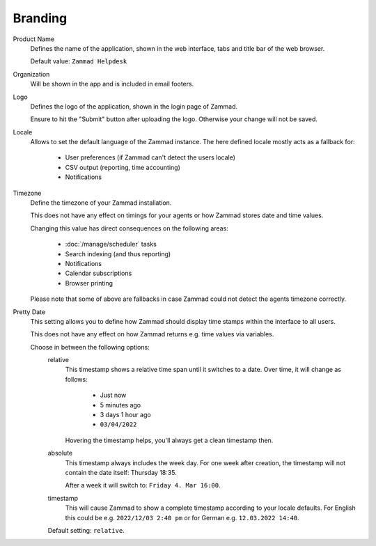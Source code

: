 Branding
========

.. _zammad-product-name:

Product Name
   Defines the name of the application, shown in the web interface,
   tabs and title bar of the web browser.

   Default value: ``Zammad Helpdesk``

Organization
   Will be shown in the app and is included in email footers.

Logo
   Defines the logo of the application, shown in the login page of Zammad.

   Ensure to hit the "Submit" button after uploading the logo.
   Otherwise your change will not be saved.

Locale
   Allows to set the default language of the Zammad instance.
   The here defined locale mostly acts as a fallback for:

      * User preferences (if Zammad can't detect the users locale)
      * CSV output (reporting, time accounting)
      * Notifications

Timezone
   Define the timezone of your Zammad installation.

   This does not have any effect on timings for your agents or how
   Zammad stores date and time values.

   Changing this value has direct consequences on the following areas:

      * :doc:`/manage/scheduler` tasks
      * Search indexing (and thus reporting)
      * Notifications
      * Calendar subscriptions
      * Browser printing

   Please note that some of above are fallbacks in case Zammad
   could not detect the agents timezone correctly.

Pretty Date
   This setting allows you to define how Zammad should display time stamps
   within the interface to all users.

   This does not have any effect on how Zammad returns e.g. time values
   via variables.

   Choose in between the following options:
      relative
         This timestamp shows a relative time span until it switches to a date.
         Over time, it will change as follows:

            * Just now
            * 5 minutes ago
            * 3 days 1 hour ago
            * ``03/04/2022``

         Hovering the timestamp helps, you'll always get a clean timestamp
         then.

      absolute
         This timestamp always includes the week day.
         For one week after creation, the timestamp will not contain the date
         itself: Thursday 18:35.

         After a week it will switch to: ``Friday 4. Mar 16:00``.

      timestamp
         This will cause Zammad to show a complete timestamp according to your
         locale defaults. For English this could be e.g. ``2022/12/03 2:40 pm``
         or for German e.g. ``12.03.2022 14:40``.

      Default setting: ``relative``.
